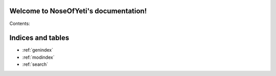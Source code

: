 .. NoseOfYeti documentation master file, created by
   sphinx-quickstart on Fri Mar  9 21:25:00 2012.
   You can adapt this file completely to your liking, but it should at least
   contain the root `toctree` directive.

Welcome to NoseOfYeti's documentation!
======================================

Contents:

.. toctree:
   :hidden::
   :maxdepth: 2

Indices and tables
==================

* :ref:`genindex`
* :ref:`modindex`
* :ref:`search`

